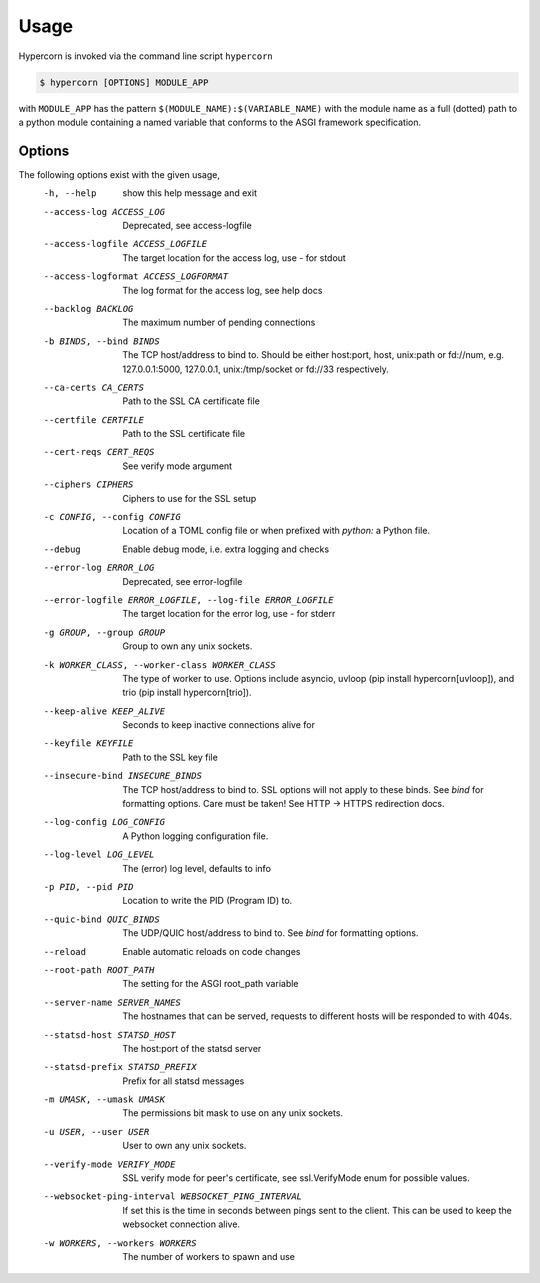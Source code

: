 .. _usage:

Usage
=====

Hypercorn is invoked via the command line script ``hypercorn``

.. code-block:: shell

    $ hypercorn [OPTIONS] MODULE_APP

with ``MODULE_APP`` has the pattern
``$(MODULE_NAME):$(VARIABLE_NAME)`` with the module name as a full
(dotted) path to a python module containing a named variable that
conforms to the ASGI framework specification.

Options
-------

The following options exist with the given usage,
  -h, --help            show this help message and exit
  --access-log ACCESS_LOG
                        Deprecated, see access-logfile
  --access-logfile ACCESS_LOGFILE
                        The target location for the access log, use `-` for
                        stdout
  --access-logformat ACCESS_LOGFORMAT
                        The log format for the access log, see help docs
  --backlog BACKLOG     The maximum number of pending connections
  -b BINDS, --bind BINDS
                        The TCP host/address to bind to. Should be either
                        host:port, host, unix:path or fd://num, e.g.
                        127.0.0.1:5000, 127.0.0.1, unix:/tmp/socket or fd://33
                        respectively.
  --ca-certs CA_CERTS   Path to the SSL CA certificate file
  --certfile CERTFILE   Path to the SSL certificate file
  --cert-reqs CERT_REQS
                        See verify mode argument
  --ciphers CIPHERS     Ciphers to use for the SSL setup
  -c CONFIG, --config CONFIG
                        Location of a TOML config file or when prefixed with
                        `python:` a Python file.
  --debug               Enable debug mode, i.e. extra logging and checks
  --error-log ERROR_LOG
                        Deprecated, see error-logfile
  --error-logfile ERROR_LOGFILE, --log-file ERROR_LOGFILE
                        The target location for the error log, use `-` for
                        stderr
  -g GROUP, --group GROUP
                        Group to own any unix sockets.
  -k WORKER_CLASS, --worker-class WORKER_CLASS
                        The type of worker to use. Options include asyncio,
                        uvloop (pip install hypercorn[uvloop]), and trio (pip
                        install hypercorn[trio]).
  --keep-alive KEEP_ALIVE
                        Seconds to keep inactive connections alive for
  --keyfile KEYFILE     Path to the SSL key file
  --insecure-bind INSECURE_BINDS
                        The TCP host/address to bind to. SSL options will not
                        apply to these binds. See *bind* for formatting
                        options. Care must be taken! See HTTP -> HTTPS
                        redirection docs.
  --log-config LOG_CONFIG
                        A Python logging configuration file.
  --log-level LOG_LEVEL
                        The (error) log level, defaults to info
  -p PID, --pid PID     Location to write the PID (Program ID) to.
  --quic-bind QUIC_BINDS
                        The UDP/QUIC host/address to bind to. See *bind* for
                        formatting options.
  --reload              Enable automatic reloads on code changes
  --root-path ROOT_PATH
                        The setting for the ASGI root_path variable
  --server-name SERVER_NAMES
                        The hostnames that can be served, requests to
                        different hosts will be responded to with
                        404s.
  --statsd-host STATSD_HOST
                        The host:port of the statsd server
  --statsd-prefix STATSD_PREFIX
                        Prefix for all statsd messages
  -m UMASK, --umask UMASK
                        The permissions bit mask to use on any unix sockets.
  -u USER, --user USER  User to own any unix sockets.
  --verify-mode VERIFY_MODE
                        SSL verify mode for peer's certificate, see
                        ssl.VerifyMode enum for possible values.
  --websocket-ping-interval WEBSOCKET_PING_INTERVAL
                        If set this is the time in seconds between
                        pings sent to the client. This can be used to
                        keep the websocket connection alive.
  -w WORKERS, --workers WORKERS
                        The number of workers to spawn and use
